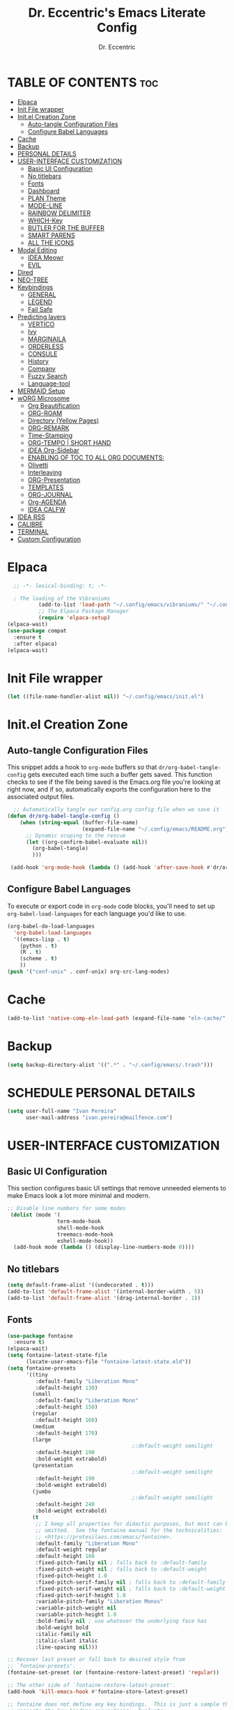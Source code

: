#+AUTHOR: Dr. Eccentric
#+TITLE: Dr. Eccentric's Emacs Literate Config
#+DESCRIPTION: Eccentric's Personal Emacs Config.
#+STARTUP: indent
#+PROPERTY: header-args:emacs-lisp :tangle ./init.el :mkdirp yes
#+OPTIONS: toc:

* TABLE OF CONTENTS :toc:
- [[#elpaca][Elpaca]]
- [[#init-file-wrapper][Init File wrapper]]
- [[#initel-creation-zone][Init.el Creation Zone]]
  - [[#auto-tangle-configuration-files][Auto-tangle Configuration Files]]
  - [[#configure-babel-languages][Configure Babel Languages]]
- [[#cache][Cache]]
- [[#backup][Backup]]
- [[#personal-details][PERSONAL DETAILS]]
- [[#user-interface-customization][USER-INTERFACE CUSTOMIZATION]]
  - [[#basic-ui-configuration][Basic UI Configuration]]
  - [[#no-titlebars][No titlebars]]
  - [[#fonts][Fonts]]
  - [[#dashboard][Dashboard]]
  - [[#plan-theme][PLAN Theme]]
  - [[#mode-line][MODE-LINE]]
  - [[#rainbow-delimiter][RAINBOW DELIMITER]]
  - [[#which-key][WHICH-Key]]
  - [[#butler-for-the-buffer][BUTLER FOR THE BUFFER]]
  - [[#smart-parens][SMART PARENS]]
  - [[#all-the-icons][ALL THE ICONS]]
- [[#modal-editing][Modal Editing]]
  - [[#idea-meowr][IDEA Meowr]]
  - [[#evil][EVIL]]
- [[#dired][Dired]]
- [[#neo-tree][NEO-TREE]]
- [[#keybindings][Keybindings]]
  - [[#general][GENERAL]]
  - [[#legend][LEGEND]]
  - [[#fail-safe][Fail Safe]]
- [[#predicting-layers][Predicting layers]]
  - [[#vertico][VERTICO]]
  - [[#ivy][Ivy]]
  - [[#marginaila][MARGINAILA]]
  - [[#orderless][ORDERLESS]]
  - [[#consule][CONSULE]]
  - [[#history][History]]
  - [[#company][Company]]
  - [[#fuzzy-search][Fuzzy Search]]
  - [[#language-tool][Language-tool]]
- [[#mermaid-setup][MERMAID Setup]]
- [[#worg-microsome][wORG Microsome]]
  - [[#org-beautification][Org Beautification]]
  - [[#org-roam][ORG-ROAM]]
  - [[#directory-yellow-pages][Directory (Yellow Pages)]]
  - [[#org-remark][ORG-REMARK]]
  - [[#time-stamping][Time-Stamping]]
  - [[#org-tempo--short-hand][ORG-TEMPO | SHORT HAND]]
  - [[#idea-org-sidebar][IDEA Org-Sidebar]]
  - [[#enabling-of-toc-to-all-org-documents][ENABLING OF TOC TO ALL ORG DOCUMENTS:]]
  - [[#olivetti][Olivetti]]
  - [[#interleaving][Interleaving]]
  - [[#org-presentation][ORG-Presentation]]
  - [[#templates][TEMPLATES]]
  - [[#org-journal][ORG-JOURNAL]]
  - [[#org-agenda][Org-AGENDA]]
  - [[#idea-calfw][IDEA CALFW]]
- [[#idea-rss][IDEA RSS]]
- [[#calibre][CALIBRE]]
- [[#terminal][TERMINAL]]
- [[#custom-configuration][Custom Configuration]]

* Elpaca
#+begin_src emacs-lisp
    ;; -*- lexical-binding: t; -*-

    ; The loading of the Vibraniums
            (add-to-list 'load-path "~/.config/emacs/vibraniums/" "~/.config/emacs/vibraniums/spacemacs_module_for_doom/")
            ;; The Elpaca Package Manager
            (require 'elpaca-setup)
  (elpaca-wait)
  (use-package compat
    :ensure t
    :after elpaca)
  (elpaca-wait)
#+end_src
* Init File wrapper
#+begin_src emacs-lisp
(let ((file-name-handler-alist nil)) "~/.config/emacs/init.el")
#+end_src

* Init.el Creation Zone
** Auto-tangle Configuration Files
This snippet adds a hook to =org-mode= buffers so that =dr/org-babel-tangle-config= gets executed each time such a buffer gets saved.  This function checks to see if the file being saved is the Emacs.org file you're looking at right now, and if so, automatically exports the configuration here to the associated output files.
#+begin_src emacs-lisp
    ;; Automatically tangle our config.org config file when we save it
  (defun dr/org-babel-tangle-config ()
      (when (string-equal (buffer-file-name)
                          (expand-file-name "~/.config/emacs/README.org"))
        ;; Dynamic scoping to the rescue
        (let ((org-confirm-babel-evaluate nil))
          (org-babel-tangle)
          )))

   (add-hook 'org-mode-hook (lambda () (add-hook 'after-save-hook #'dr/org-babel-tangle-config nil 'make-it-local)))
#+end_src


** Configure Babel Languages
To execute or export code in =org-mode= code blocks, you'll need to set up =org-babel-load-languages= for each language you'd like to use.
#+begin_src emacs-lisp
  (org-babel-do-load-languages
    'org-babel-load-languages
    '((emacs-lisp . t)
      (python . t)
      (R . t)
      (scheme . t)
      ))
  (push '("conf-unix" . conf-unix) org-src-lang-modes)
#+end_src

* Cache
#+begin_src emacs-lisp
(add-to-list 'native-comp-eln-load-path (expand-file-name "eln-cache/" user-emacs-directory))
#+end_src

* Backup
#+begin_src emacs-lisp
(setq backup-directory-alist '((".*" . "~/.config/emacs/.trash")))
#+end_src

* SCHEDULE PERSONAL DETAILS
#+begin_src emacs-lisp :tangle no
(setq user-full-name "Ivan Pereira"
      user-mail-address "ivan.pereira@mailfence.com")
#+end_src

* USER-INTERFACE CUSTOMIZATION
** Basic UI Configuration
This section configures basic UI settings that remove unneeded elements to make Emacs look a lot more minimal and modern.
#+begin_src emacs-lisp 
  ;; Disable line numbers for some modes
   (dolist (mode '(
                  term-mode-hook
                  shell-mode-hook
                  treemacs-mode-hook
                  eshell-mode-hook))
    (add-hook mode (lambda () (display-line-numbers-mode 0))))
#+end_src

** No titlebars
#+begin_src emacs-lisp
  (setq default-frame-alist '((undecorated . t)))
  (add-to-list 'default-frame-alist '(internal-border-width . 5))
  (add-to-list 'default-frame-alist '(drag-internal-border . 1))
#+end_src

** Fonts
#+begin_src emacs-lisp
  (use-package fontaine
    :ensure t)
  (elpaca-wait)
  (setq fontaine-latest-state-file
        (locate-user-emacs-file "fontaine-latest-state.eld"))
  (setq fontaine-presets
        '((tiny
           :default-family "Liberation Mono"
           :default-height 130)
          (small
           :default-family "Liberation Mono"
           :default-height 150)
          (regular
           :default-height 160)
          (medium
           :default-height 170)
          (large
                                          ;:default-weight semilight
           :default-height 190
           :bold-weight extrabold)
          (presentation
                                          ;:default-weight semilight
           :default-height 190
           :bold-weight extrabold)
          (jumbo
                                          ;:default-weight semilight
           :default-height 240
           :bold-weight extrabold)
          (t
           ;; I keep all properties for didactic purposes, but most can be
           ;; omitted.  See the fontaine manual for the technicalities:
           ;; <https://protesilaos.com/emacs/fontaine>.
           :default-family "Liberation Mono"
           :default-weight regular
           :default-height 160
           :fixed-pitch-family nil ; falls back to :default-family
           :fixed-pitch-weight nil ; falls back to :default-weight
           :fixed-pitch-height 1.0
           :fixed-pitch-serif-family nil ; falls back to :default-family
           :fixed-pitch-serif-weight nil ; falls back to :default-weight
           :fixed-pitch-serif-height 1.0
           :variable-pitch-family "Liberation Monos"
           :variable-pitch-weight nil
           :variable-pitch-height 1.0
           :bold-family nil ; use whatever the underlying face has
           :bold-weight bold
           :italic-family nil
           :italic-slant italic
           :line-spacing nil)))

  ;; Recover last preset or fall back to desired style from
  ;; `fontaine-presets'.
  (fontaine-set-preset (or (fontaine-restore-latest-preset) 'regular))

  ;; The other side of `fontaine-restore-latest-preset'.
  (add-hook 'kill-emacs-hook #'fontaine-store-latest-preset)

  ;; fontaine does not define any key bindings.  This is just a sample that
  ;; respects the key binding conventions.  Evaluate:
  ;;
#+end_src

** Line number Mode
#+begin_src emacs-lisp
    ;; Enable line numbers
    (global-display-line-numbers-mode t)
#+end_src
** ALL THE ICONS
#+begin_src emacs-lisp
(use-package all-the-icons
  :if (display-graphic-p))
#+end_src

** Nerd-Icons
#+begin_src emacs-lisp
  (use-package nerd-icons)
#+end_src

** Dashboard
#+begin_src emacs-lisp
  (use-package dashboard
    :config
    (dashboard-setup-startup-hook)
    (setq initial-buffer-choice (lambda () (get-buffer-create "*dashboard*"))))
  ;; Set the title
  (setq dashboard-banner-logo-title "Welcome to Forgers Board")
  ;; Set the banner
  ;;    (setq dashboard-startup-banner 'logo)
  (setq dashboard-startup-banner "~/Pictures/DP/CosmoDoc-modified.png")
    ;; Show shortcut indicators
  (setq dashboard-show-shortcuts t)
  ;; Value can b
  ;; - nil to display no banner
  ;; - 'official which displays the official emacs logo
  ;; - 'logo which displays an alternative emacs logo
  ;; - 1, 2 or 3 which displays one of the text banners
  ;; - "path/to/your/image.gif", "path/to/your/image.png" or "path/to/your/text.txt" which displays whatever gif/image/text you would prefer
  ;; - cons of '("path/to/your/image.png" . "path/to/your/text.txt")
  (setq dashboard-items '((recents . 5)  ;; Display 5 recent files
                          (agenda . 5)        ;; Display 5 agenda items
                          (bookmarks . 5) ;; Display 5 bookmarked files
                          ;; Add other sections as needed
                          ))
  ;; Content is not centered by default. To center, set
  (setq dashboard-center-content t)
  (add-hook 'dashboard-setup-startup-hook (lambda () (display-line-numbers-mode 0)))
  ;; To disable shortcut "jump" indicators for each section, set
  (setq dashboard-show-shortcuts t)
  (setq dashboard-display-icons-p t) ;; display icons on both GUI and terminal
  (setq dashboard-icon-type 'nerd-icons) ;; use `nerd-icons' package
#+end_src
 
** SCHEDULE Theme
+ I need to find out why this not considered to be not safe
  - What is the reason
#+begin_src emacs-lisp
	(use-package ef-themes
          :config
           (load-theme 'ef-elea-dark :no-confirm))
#+end_src

** MODE-LINE
#+begin_src emacs-lisp
   (use-package doom-modeline
  :init (doom-modeline-mode 1)
   :custom ((doom-modeline-height 30)))
#+end_src

*** Diminish
#+begin_src emacs-lisp
(use-package diminish)
#+end_src
* CORE Extra Packages

** BUTLER FOR THE BUFFER
#+begin_src emacs-lisp 
  (use-package bufler
    :ensure (bufler :fetcher github :repo "alphapapa/bufler.el"
                    :files (:defaults (:exclude "helm-bufler.el"))))
#+end_src

** SMART PARENS
#+begin_src emacs-lisp
      (use-package smartparens
      :ensure (smartparens :host github :repo "Fuco1/smartparens")
      :config
     (smartparens-global-mode t) )
     ;; Customize smartparens behavior for ~
;(sp-pair "~" "~" :trigger "~"))
#+end_src

** RAINBOW DELIMITER
#+begin_src emacs-lisp
  (use-package rainbow-delimiters
    :hook (prog-mode . rainbow-delimiters-mode))
#+end_src

* Modal Editing
** Meow
#+begin_src emacs-lisp
      (use-package meow
         :config
    (require 'meow-qwerty)
    (meow-setup)
    (meow-global-mode 1)
    (setq meow-expand-exclude-mode-list (remove 'org meow-expand-exclude-mode-list))
    (setq meow-use-clipboard t)
    )
#+end_src
** PLAN SCAMX
#+begin_src emacs-lisp :tangle no
  (use-package scamx
    :ensure (:host github :repo "MagiFeeney/scamx")
    :config
    (electric-pair-mode))
    #+end_src
* dired accesories
** all the icons
#+begin_src emacs-lisp  
      (use-package all-the-icons-dired
        :hook (dired-mode . (lambda () (all-the-icons-dired-mode t))))
  #+end_src
** Opener
this helps to open specific files
    #+begin_src emacs-lisp
          (use-package dired-open
            :config
            ;; Doesn't work as expected!
            ;;(add-to-list 'dired-open-functions #'dired-open-xdg t)
            (setq dired-open-extensions '(("png" . "feh")
                                          ("mkv" . "mpv"))))
#+end_src

* IDEA NEO-TREE
#+begin_src emacs-lisp
         (use-package neotree
          :config
           (setq neo-theme (if (display-graphic-p) 'icons 'arrow))
    (add-hook 'find-file-hook (lambda () (display-line-numbers-mode 0))))
#+end_src

* Predicting layers
** VERTICO
#+begin_src emacs-lisp
    (use-package vertico
  :custom
  (vertico-cycle t)
    :config
  (vertico-mode 1))
#+end_src
- you can also use [[https://www.youtube.com/live/11CO1vCpfrs?feature=share&t=4172]["vertico-extension/postframe"]] for having afloting menu =:M-x=
** Corfu
#+begin_src emacs-lisp
  (use-package corfu
    ;; `global-corfu-modes' to exclude certain modes.
    :init
    (global-corfu-mode)
    ;; Optional customizations
    :custom
    (corfu-cycle t)                ;; Enable cycling for `corfu-next/previous'
    (corfu-auto t)                 ;; Enable auto-completion
    ;; (corfu-separator ?\s)          ;; Orderless field separator
    ;; (corfu-quit-at-boundary nil)   ;; Never quit at completion boundary
    ;; (corfu-quit-no-match nil)      ;; Never quit, even if there is no match
    ;; (corfu-preview-current nil)    ;; Disable current candidate preview
    (corfu-preselect 'prompt)      ;; Preselect the prompt
    ;; (corfu-on-exact-match nil)     ;; Configure handling of exact matches
    ;; (corfu-scroll-margin 5)        ;; Use scroll margin
    (corfu-auto-delay 0.0)          ;; Enable auto-completion
    ;; Enable Corfu only for certain modes.
    ;; :hook ((prog-mode . corfu-mode)
    ;;        (shell-mode . corfu-mode)
    ;;        (eshell-mode . corfu-mode))

    ;; Recommended: Enable Corfu globally.  This is recommended since Dabbrev can
    ;; be used globally (M-/).  See also the customization variable
    :bind
    (:map corfu-map
          ("TAB" . corfu-next)
          ([backtab] . corfu-previous)))

  
(use-package nerd-icons-corfu
  :after corfu
  :init (add-to-list 'corfu-margin-formatters #'nerd-icons-corfu-formatter)) 
#+end_src
** MARGINAILA
#+begin_src emacs-lisp
  (use-package marginalia
    :init
    (marginalia-mode)
    :custom
    (marginalia-annotators '(marginalia-annotators-heavy marginalia-annotators-light nil)))
#+end_src

** ORDERLESS
#+begin_src emacs-lisp
      (use-package orderless
  :init
  ;; Tune the global completion style settings to your liking!
  ;; This affects the minibuffer and non-lsp completion at point.
  (setq completion-styles '(orderless partial-completion basic)
        completion-category-defaults nil
        completion-category-overrides nil)
  )
#+end_src

** CONSULT
#+begin_src emacs-lisp 
  (use-package consult)
#+end_src

** Embark
#+begin_src emacs-lisp
  (use-package embark
    :config
    (setq embark-action-indicator
        (lambda (map)
          (which-key--show-keymap "Embark" map nil nil 'no-paging)
          #'which-key--hide-popup-ignore-command)
        embark-become-indicator embark-action-indicator))
  (use-package embark-consult)
#+end_src
* History
#+begin_src emacs-lisp
  (setq savehist-mode t)
#+end_src

* TODO LanguageTool
#+begin_src emacs-lisp
        (use-package langtool
          :ensure (langtool :host github :repo "mhayashi1120/Emacs-langtool")
          :init
          (setq langtool-language-tool-jar "~/.config/emacs/LanguageTool/languagetool-commandline.jar")
          (setq langtool-default-language "en-GB"))
#+end_src

* MERMAID Setup
#+begin_src emacs-lisp
(use-package ob-mermaid
  :config
  (org-babel-do-load-languages 'org-babel-load-languages '((mermaid . t))))
#+end_src


* wORG Microsome
** Org Beautification
#+begin_src emacs-lisp
  (setq org-startup-indented t
          org-pretty-entities t
          org-hide-emphasis-markers t
          org-startup-with-inline-images t)
(add-hook 'org-mode-hook (lambda () (display-line-numbers-mode 0)))
#+end_src

*** Org-MODERN
#+begin_src emacs-lisp
     (use-package org-modern
      :ensure(org-modern :host github :repo "minad/org-modern")
      :init
  (with-eval-after-load 'org (global-org-modern-mode))
       )

     (setq
      ;; Edit settings
      org-auto-align-tags nil
      org-tags-column 0
      org-catch-invisible-edits 'show-and-error
      org-special-ctrl-a/e t
      org-insert-heading-respect-content t

      ;; Org styling, hide markup etc.
      org-hide-emphasis-markers t
      org-pretty-entities t
      org-ellipsis "…"

      ;; Agenda styling
      org-agenda-tags-column 0
      org-agenda-block-separator ?─
      org-agenda-time-grid
      '((daily today require-timed)
        (800 1000 1200 1400 1600 1800 2000)
        " ┄┄┄┄┄ " "┄┄┄┄┄┄┄┄┄┄┄┄┄┄┄")
      org-agenda-current-time-string
      "◀── now ─────────────────────────────────────────────────")

#+end_src

*** Sticky Headers
#+begin_src emacs-lisp
(use-package org-sticky-header
    :ensure (org-sticky-header :host github :repo "alphapapa/org-sticky-header")
    :after (org)
  :demand t
  :after org
  :hook (org-mode . org-sticky-header-mode)
  :config
  (setq org-sticky-header-full-path 'full)
  (setq org-sticky-header-outline-path-separator " ❱ ")
  (setq org-sticky-header-face-list
        '((header-line . (:inherit mode-line :background "gray90" :foreground "black" :box nil)))))
#+end_src

** ORG-JOURNAL
#+begin_src emacs-lisp
  (use-package org-journal)
#+end_src

** Org-AGENDA

*** Org-AGENDA Start Date
#+begin_src emacs-lisp
  (setq org-agenda-start-on-weekday 0) ; 0 for Sunday, 1 for Monday, and so on
  (setq org-log-done t)
#+end_src

*** GTD States
#+begin_src emacs-lisp
(setq org-todo-keywords '((sequence "IDEA(i)" "PLAN(p)" "SCHEDULE(s)" "TODO(t)" "In-Progress(r)" "CANCELLED(c)" "DEFERRED(f)" "DONE(d)")))
#+end_src

*** Priorites
#+begin_src emacs-lisp
(setq org-highest-priority ?A       ; Highest priority is 'A'
      org-lowest-priority ?D        ; Lowest priority is 'D'
      org-default-priority ?C)      ; Default priority is 'C'
#+end_src

*** REcur
#+begin_src emacs-lisp
      (use-package org-recur
        :hook ((org-mode . org-recur-mode)
               (org-agenda-mode . org-recur-agenda-mode))
        :demand t
        :config
        (setq org-recur-finish-done t
        org-recur-finish-archive t))
#+end_src

*** TODO RE: file 
CLOSED: [2024-02-13 Tue 14:08]
#+begin_src emacs-lisp
  ;; Customize the variable org-refile-targets to specify the refile targets.
  ;; The example below sets it to refile headlines in the current buffer,
  ;; as well as in the "~/path/to/destination.org" file.
  (setq org-refile-targets '((nil :maxlevel . 3)
                             (org-agenda-files :maxlevel . 3)
                             ("/home/Dr.Eccentric/Documents/wORG/My-Personal/Transmogrify/Niflheim.org" :maxlevel . 3)))
  ;; Optionally, set org-refile-use-outline-path to t to show the full outline path in the completion.
  (setq org-refile-use-outline-path t)

  ;; Optionally, set org-outline-path-complete-in-steps to t for better completion.
  (setq org-outline-path-complete-in-steps t)

  ;; Optionally, set org-refile-allow-creating-parent-nodes to t to allow creating non-existing parent nodes.
  (setq org-refile-allow-creating-parent-nodes 'confirm)
#+end_src

*** ORG-SUPERAGENDA
#+begin_src emacs-lisp
      (use-package org-super-agenda
    :demand t
    :init
    (setq org-super-agenda-mode 1)
    (setq org-agenda-custom-commands
        '(("x" "Eisenhower Matrix"
           ((agenda ""
                    ((org-agenda-span 'week)
                     (org-agenda-start-day "+0d")
                     (org-super-agenda-groups
                      '((:name "Urgent & Important" :priority "A")
                        (:name "Important, Not Urgent" :priority "B")
                        (:name "Urgent, Not Important" :priority "C")
                        (:name "Not Urgent & Not Important" :priority "D"))))))))))
#+end_src

*** ORG-Hyperscheduler
#+begin_src emacs-lisp
  (use-package org-hyperscheduler
    :ensure (org-hyperscheduler :fetcher github :repo "dmitrym0/org-hyperscheduler"))
  ;(org-hyper-schedule-mode))
(setq org-hyperscheduler-exclude-from-org-roam t)
#+end_src

*** Org-Caldav Sync
#+begin_src emacs-lisp
      (use-package org-caldav
        :config
        (setq org-caldav-url "https://cloud.disroot.org/remote.php/dav/"
        org-caldav-calendar-id "calendars/xanaus/transmogrify/"
        org-caldav-inbox "/home/Dr.Eccentric/Documents/wORG/My-Personal/Transmogrify/caldav.org"
        org-caldav-files '("/home/Dr.Eccentric/Documents/wORG/My-Personal/Transmogrify/GTD.org"
                           "/home/Dr.Eccentric/Documents/wORG/My-Personal/Transmogrify/appointment.org"
                           "/home/Dr.Eccentric/Documents/wORG/My-Personal/Transmogrify/birthday.org"
                           "/home/Dr.Eccentric/Documents/wORG/My-Personal/Transmogrify/Stone-Tablet.org"))
        (setq org-caldav-save-directory "/home/Dr.Eccentric/Documents/wORG/My-Personal/Transmogrify/caldav")
                (setq org-caldav-delete-org-entries 'always
        org-caldav-delete-calendar-entries 'never)
  )
#+end_src
** ORG-ROAM
*** Installation 
#+begin_src emacs-lisp 
          (use-package org-roam
            :ensure (org-roam :host github :repo "org-roam/org-roam"
                       :files (:defaults "extensions/*") )
            :init
          (setq org-roam-v2-ack t)
         (org-roam-db-autosync-mode)
         (require 'org-roam-protocol)
         :config
  (setq org-id-location "~/Documents/wORG/Org-ROAM/Alexandria" )
        (setq org-fold-catch-invisible-edits t)
  )
#+end_src
*** Caching
#+begin_src emacs-lisp
(setq org-roam-db-node-include-function
      (lambda ()
        (not (member "ATTACH" (org-get-tags)))))
#+end_src

*** TODO Block-ref
CLOSED: [2024-02-16 Fri 11:51]
#+begin_src emacs-lisp :tangle no
    (use-package org-roam-dblocks
    :ensure (org-roam-dblocks :host github :repo "chrisbarrett/nursery" :files (:exclude "images/*") :main "lisp/org-roam-dblocks.el")
 :hook (org-mode . org-roam-dblocks-autoupdate-mode))
#+end_src

** Directory (Yellow Pages)
#+begin_src emacs-lisp
  (setq org-directory "~/Documents/wORG/Colloquy")
  (setq org-agenda-files '("~/Documents/wORG/My-Personal/Transmogrify"))
  (setq org-journal-dir "~/Documents/wORG/MyPersonal/My-Microsome")
  (setq org-roam-directory "~/Documents/wORG/Org-ROAM/Alexandria")
#+end_src


** TODO ORG-REMARK
#+begin_src emacs-lisp 
  (use-package org-remark
    :ensure (org-remark :host github :repo "nobiot/org-remark")
    ;; Alternative way to enable `org-remark-global-tracking-mode' in
    ;; `after-init-hook'.
    ;; :hook (after-init . org-remark-global-tracking-mode)
    :init
    ;; It is recommended that `org-remark-global-tracking-mode' be
    ;; enabled when Emacs initializes. Alternatively, you can put it to
    ;; `after-init-hook' as in the comment above
    (org-remark-global-tracking-mode 1))
(elpaca-wait)
     (require 'org-remark-info)
       (org-remark-info-mode 1)

     (require 'org-remark-eww)
       (org-remark-eww-mode 1)
; Optional if you would like to highlight EPUB books via nov.el
(with-eval-after-load 'nov
  (org-remark-nov-mode +1))
   ;  (require 'org-remark-nov)
    ;   (org-remark-nov-mode 1)

#+end_src
** Time-Stamping
#+begin_src emacs-lisp
  (use-package org-roam-timestamps
    :after org-roam
    :config (org-roam-timestamps-mode))
  (setq org-roam-timestamps-timestamp-parent-file t)
  (setq org-roam-timestamps-remember-timestamps t)
  (setq org-roam-timestamps-minimum-gap 3600)
#+end_src

** ORG-TEMPO | SHORT HAND
#+begin_src emacs-lisp
  (require 'org-tempo)
  (add-to-list 'org-structure-template-alist '("sh" . "src shell"))
  (add-to-list 'org-structure-template-alist '("el" . "src emacs-lisp"))
  (add-to-list 'org-structure-template-alist '("mer" . "src mermaid"))
  (add-to-list 'org-structure-template-alist '("py" . "src python"))
#+end_src
*** PLAN ORG-mediverse
#+begin_src emacs-lisp
(define-abbrev global-abbrev-table "m" "* Thyroid\n** Embryology\n** Anatomy** Physiology Functions\n** Pathology** Clinical Parameters to look out for\n** Pharmacology")
(setq-default abbrev-mode t)
#+end_src

** Org-Sidebar
#+begin_src emacs-lisp
  (use-package org-side-tree)
#+end_src
** Olivetti
#+begin_src emacs-lisp
        (use-package olivetti
          :demand t
          :hook
          (org-mode . olivetti-mode)
          :init
          (setq olivetti-body-width 140)
  )
#+end_src

** TODO Interleaving
In the past, textbooks were sometimes published as interleaved editions. That meant, each page was followed by a blank page and ambitious students/scholars had the ability to take their notes directly in their copy of the textbook.
#+begin_src emacs-lisp 
  (use-package org-noter)
#+end_src

*** Dependency
#+begin_src emacs-lisp 
(use-package nov
  :mode ("\\.epub\\'" . nov-mode))
  (use-package pdf-tools)
(use-package djvu)
#+end_src

#+RESULTS:

** consult-org
#+begin_src emacs-lisp
(use-package consult-org-roam
   :demand t
   :after org-roam
   :init
   (require 'consult-org-roam)
   ;; Activate the minor mode
   (consult-org-roam-mode 1)
   :custom
   ;; Use `ripgrep' for searching with `consult-org-roam-search'
   (consult-org-roam-grep-func #'consult-ripgrep)
   ;; Configure a custom narrow key for `consult-buffer'
   (consult-org-roam-buffer-narrow-key ?r)
   ;; Display org-roam buffers right after non-org-roam buffers
   ;; in consult-buffer (and not down at the bottom)
   (consult-org-roam-buffer-after-buffers t)
   :config
   ;; Eventually suppress previewing for certain functions
   (consult-customize
    consult-org-roam-forward-links
    :preview-key "M-.")
   :bind
   ;; Define some convenient keybindings as an addition
   ("C-c r c f" . consult-org-roam-file-find)
   ("C-c r c b" . consult-org-roam-backlinks)
   ("C-c r c l" . consult-org-roam-forward-links)
   ("C-c r c s" . consult-org-roam-search))
#+end_src

** ORG-Presentation
#+begin_src emacs-lisp
  (use-package org-present
    :demand t
    :config
    (setq org-present-text-scale 3
          org-present-mode-hook
          (lambda ()
            (org-present-big)
            (org-display-inline-images)
            (org-present-hide-cursor)
            (org-present-read-only))))
#+end_src

** TEMPLATES
*** Org-journal
#+begin_src emacs-lisp 
  (setq org-journal-date-prefix "#+TITLE:"
         org-journal-time-prefix "*  "
         org-journal-date-format "%A, %F"
         org-journal-file-format "%F.org")
#+end_src
*** Org-Roam
#+begin_src emacs-lisp
  (setq org-roam-capture-templates
        `(("d" "Default" plain "%?"
           :target (file+head "${slug}.org" "#+title:${title}\n#+filetags: ${tag}\n#+OPTIONS: toc:nil timestamp:t")
           :unnarrowed t)
          ("r" "Roam Note" plain "%?"
           :target (file+head "${slug}.org" "#+title: ${title}\n#+filetags: ${tag}\n#+OPTIONS: toc:nil timestamp:t\n\n* Thing that I have understood\n\n* Thing that I have 50-50% Confidence\n\n* Thing that I blew past my head and need to review\n\n* Research Article\n\n* Devil's Advocate Corner\n\n")
           :unnarrowed t)))

#+end_src

#+RESULTS:
| d | Default | plain | %? | :target | (file+head ${slug}.org #+title: ${title} |

* IDEA RSS
#+begin_src emacs-lisp
  (use-package elfeed
           :demand t)

   (use-package elfeed-score
     :demand t
     :config
     (elfeed-score-enable))
  ; (require 'zotearo)
#+end_src

* TERMINAL
#+begin_src emacs-lisp
   (use-package eat
  :ensure (eat 
        :host codeberg
        :repo "akib/emacs-eat"
        :files ("*.el" ("term" "term/*.el") "*.texi"
                "*.ti" ("terminfo/e" "terminfo/e/*")
                ("terminfo/65" "terminfo/65/*")
                ("integration" "integration/*")
                (:exclude ".dir-locals.el" "*-tests.el"))))
#+end_src

* Keybindiwngs
** Basics
#+begin_src emacs-lisp
      (global-set-key (kbd "C-c e") 'open-my-config)
      (defun open-my-config ()
        "Open README.org ."
        (interactive)
        (find-file "~/.config/emacs/README.org"))
  (global-set-key (kbd "C-c b") 'bufler-switch-buffer)
  (global-set-key (kbd "C-c K") 'kill-this-buffer)
  (global-set-key (kbd "C-c t") 'eat)
#+end_src

** Org Key-binding
#+begin_src emacs-lisp
  (global-set-key (kbd "C-x b") 'org-switchb) ;this key-binding is used to solely switch between the org buffers
  (global-set-key (kbd "C-c o c i") 'org-clock-in)
  (global-set-key (kbd "C-c o c o") 'org-clock-out)
  (global-set-key (kbd "C-c o n") 'my-create-org-file)

  ;; Function to create a new org file
  (defun my-create-org-file ()
    "Create a new org file with a prompt for the file name."
    (interactive)
    (let ((org-file-name (read-file-name "Enter org file name: ")))
      (find-file (concat org-file-name ".org"))
      (insert "#+TITLE: " (file-name-base org-file-name) "\n\n")
      (org-mode)))

  ;; You can add more custom keybindings or configurations below if needed.
#+end_src

** Agenda Key-binding
#+begin_src emacs-lisp
  (global-set-key (kbd "C-c a") 'org-agenda)
  (global-set-key (kbd "C-c o a") 'org-capture)
  (global-set-key (kbd "C-c l") 'org-store-link)
  #+end_src
  the following is used to assign the files to which the agenda is to be captured 
  #+begin_src emacs-lisp
    (setq org-capture-templates
          '(("a" "Appointment" entry (file+headline "~/Documents/wORG/My-Personal/Transmogrify/appointment.org" "Tasks")
             "* PLAN %?\nSCHEDULED: %^T\n")
            ("b" "Birthday" entry (file+headline "~/Documents/wORG/My-Personal/Transmogrify/birthday.org" "Birthdays")
             "* PLAN %?\nSCHEDULED: %^T\n")
            ("g" "GTD Task" entry (file+headline "~/Documents/wORG/My-Personal/Transmogrify/GTD.org" "Tasks")
             "* PLAN %?\nSCHEDULED: %^T\n")
            ("p" "Project" entry (file+headline "~/Documents/wORG/My-Personal/Transmogrify/Stone-Tablet.org" "Projects")
             "* PLAN %?\nSCHEDULED: %^T\n")
            ;; Add more templates as needed
            ))
#+end_src

** ROAM key-binding
#+begin_src emacs-lisp 
(global-set-key (kbd "C-c r n") 'org-roam-capture)
(global-set-key (kbd "C-c r f") 'org-roam-node-find)
(global-set-key (kbd "C-c r m") 'completion-at-point)
(global-set-key (kbd "C-c r a t") 'org-roam-tag-add)
(global-set-key (kbd "C-c r a r") 'org-roam-ref-add)
#+end_src

* Custom Configuration
#+begin_src emacs-lisp
    (setq custom-file "~/.config/emacs/custom.el")
(add-hook 'elpaca-after-init-hook
          (lambda ()
            (when (file-exists-p custom-file)
              (load custom-file 'noerror))))
  ;; Local Variables:
  ;; no-byte-compile: t
  ;; End:
#+end_src

